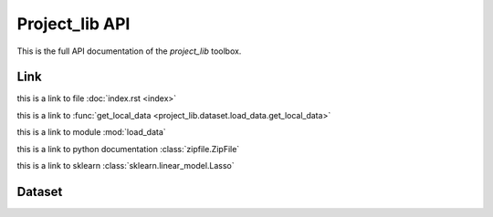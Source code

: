 ######################
Project_lib API
######################

This is the full API documentation of the `project_lib` toolbox. 


Link
================
this is a link to file :doc:`index.rst <index>`

this is a link to :func:`get_local_data <project_lib.dataset.load_data.get_local_data>`

this is a link to module :mod:`load_data`

this is a link to python documentation :class:`zipfile.ZipFile`

this is a link to sklearn :class:`sklearn.linear_model.Lasso`

Dataset
================
.. autoapimodule:: project_lib.dataset.load_data
    :members:

    
